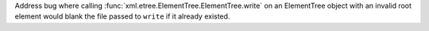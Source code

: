 Address bug where calling :func:`xml.etree.ElementTree.ElementTree.write` on
an ElementTree object with an invalid root element would blank the file
passed to ``write`` if it already existed.
